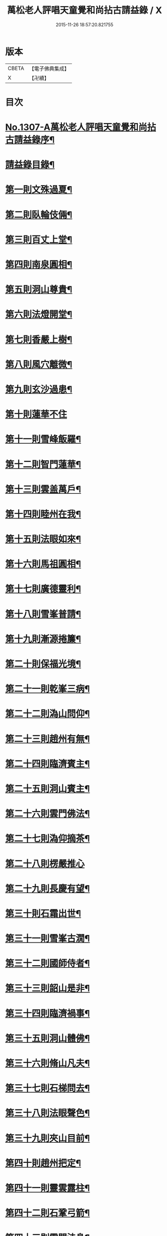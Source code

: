 #+TITLE: 萬松老人評唱天童覺和尚拈古請益錄 / X
#+DATE: 2015-11-26 18:57:20.821755
* 版本
 |     CBETA|【電子佛典集成】|
 |         X|【卍續】    |

* 目次
* [[file:KR6q0254_001.txt::001-0461a1][No.1307-A萬松老人評唱天童覺和尚拈古請益錄序¶]]
* [[file:KR6q0254_001.txt::0461b9][請益錄目錄¶]]
* [[file:KR6q0254_001.txt::0462a5][第一則文殊過夏¶]]
* [[file:KR6q0254_001.txt::0462b21][第二則臥輪伎倆¶]]
* [[file:KR6q0254_001.txt::0463a11][第三則百丈上堂¶]]
* [[file:KR6q0254_001.txt::0463c3][第四則南泉圓相¶]]
* [[file:KR6q0254_001.txt::0463c24][第五則洞山尊貴¶]]
* [[file:KR6q0254_001.txt::0464b16][第六則法燈開堂¶]]
* [[file:KR6q0254_001.txt::0464c23][第七則香嚴上樹¶]]
* [[file:KR6q0254_001.txt::0465b12][第八則風穴離微¶]]
* [[file:KR6q0254_001.txt::0465c19][第九則玄沙過患¶]]
* [[file:KR6q0254_001.txt::0466a24][第十則蓮華不住]]
* [[file:KR6q0254_001.txt::0467a2][第十一則雪峰飯羅¶]]
* [[file:KR6q0254_001.txt::0467a23][第十二則智門蓮華¶]]
* [[file:KR6q0254_001.txt::0467b23][第十三則雲盖萬戶¶]]
* [[file:KR6q0254_001.txt::0468b9][第十四則睦州在我¶]]
* [[file:KR6q0254_001.txt::0468c24][第十五則法眼如來¶]]
* [[file:KR6q0254_001.txt::0469a23][第十六則馬祖圓相¶]]
* [[file:KR6q0254_001.txt::0469c8][第十七則廣德靈利¶]]
* [[file:KR6q0254_001.txt::0470a7][第十八則雪峯普請¶]]
* [[file:KR6q0254_001.txt::0470b4][第十九則漸源捲簾¶]]
* [[file:KR6q0254_001.txt::0471a3][第二十則保福光境¶]]
* [[file:KR6q0254_001.txt::0471c6][第二十一則乾峯三病¶]]
* [[file:KR6q0254_001.txt::0472a22][第二十二則溈山問仰¶]]
* [[file:KR6q0254_001.txt::0472c14][第二十三則趙州有無¶]]
* [[file:KR6q0254_001.txt::0473a16][第二十四則臨濟賓主¶]]
* [[file:KR6q0254_001.txt::0473b9][第二十五則洞山賓主¶]]
* [[file:KR6q0254_001.txt::0474a12][第二十六則雲門佛法¶]]
* [[file:KR6q0254_001.txt::0474a22][第二十七則溈仰摘茶¶]]
* [[file:KR6q0254_001.txt::0474b24][第二十八則楞嚴推心]]
* [[file:KR6q0254_001.txt::0475a15][第二十九則長慶有望¶]]
* [[file:KR6q0254_001.txt::0475b14][第三十則石霜出世¶]]
* [[file:KR6q0254_001.txt::0475c20][第三十一則雪峯古㵎¶]]
* [[file:KR6q0254_001.txt::0476c7][第三十二則國師侍者¶]]
* [[file:KR6q0254_001.txt::0477a9][第三十三則韶山是非¶]]
* [[file:KR6q0254_001.txt::0477b14][第三十四則臨濟禍事¶]]
* [[file:KR6q0254_001.txt::0478a3][第三十五則洞山體佛¶]]
* [[file:KR6q0254_001.txt::0478b13][第三十六則脩山凡夫¶]]
* [[file:KR6q0254_001.txt::0479a8][第三十七則石梯問去¶]]
* [[file:KR6q0254_001.txt::0479b18][第三十八則法眼聲色¶]]
* [[file:KR6q0254_001.txt::0479c13][第三十九則夾山目前¶]]
* [[file:KR6q0254_001.txt::0480a8][第四十則趙州把定¶]]
* [[file:KR6q0254_001.txt::0480b4][第四十一則靈雲露柱¶]]
* [[file:KR6q0254_001.txt::0480c3][第四十二則石鞏弓箭¶]]
* [[file:KR6q0254_001.txt::0481a22][第四十三則雲門法身¶]]
* [[file:KR6q0254_001.txt::0481c2][第四十四則曹山父子¶]]
* [[file:KR6q0254_001.txt::0482a4][第四十五則白水沙水¶]]
* [[file:KR6q0254_001.txt::0482b10][第四十六則參同回互¶]]
* [[file:KR6q0254_001.txt::0482c13][第四十七則芭焦拄杖¶]]
* [[file:KR6q0254_001.txt::0483a11][第四十八則香嚴枯木¶]]
* [[file:KR6q0254_001.txt::0483c4][第四十九則三藏他心¶]]
* [[file:KR6q0254_001.txt::0484a8][第五十則陸亘坐臥¶]]
* [[file:KR6q0254_001.txt::0484c3][請益錄上卷音義¶]]
* [[file:KR6q0254_002.txt::002-0484c12][第五十一則文殊出定¶]]
* [[file:KR6q0254_002.txt::0485a22][第五十二則雪峰古鏡¶]]
* [[file:KR6q0254_002.txt::0485c4][第五十三則長慶示眾¶]]
* [[file:KR6q0254_002.txt::0486a8][第五十四則盤山心佛¶]]
* [[file:KR6q0254_002.txt::0486b10][第五十五則金峯分院¶]]
* [[file:KR6q0254_002.txt::0486c24][第五十六則曹山出世¶]]
* [[file:KR6q0254_002.txt::0487a16][第五十七則雲門無滯¶]]
* [[file:KR6q0254_002.txt::0487b24][第五十八則乾峯一二¶]]
* [[file:KR6q0254_002.txt::0488a6][第五十九則巖頭辭山¶]]
* [[file:KR6q0254_002.txt::0488b16][第六十則南泉水牯¶]]
* [[file:KR6q0254_002.txt::0489a8][第六十一則黃蘗問事¶]]
* [[file:KR6q0254_002.txt::0489b14][第六十二則仰山問僧¶]]
* [[file:KR6q0254_002.txt::0489c13][第六十三則三聖逢人¶]]
* [[file:KR6q0254_002.txt::0489c24][第六十四則聲明玄沙]]
* [[file:KR6q0254_002.txt::0490b6][第六十五則長沙轉物¶]]
* [[file:KR6q0254_002.txt::0490c18][第六十六則灌溪二杓¶]]
* [[file:KR6q0254_002.txt::0491b22][第六十七則僧問睦州¶]]
* [[file:KR6q0254_002.txt::0492a9][第六十八則南園撫掌¶]]
* [[file:KR6q0254_002.txt::0492c4][第六十九則雲門前後¶]]
* [[file:KR6q0254_002.txt::0492c21][第七十則壽聖鈎錐¶]]
* [[file:KR6q0254_002.txt::0493b6][第七十一則曹山死貓¶]]
* [[file:KR6q0254_002.txt::0493c8][第七十二則大慈識病¶]]
* [[file:KR6q0254_002.txt::0494a21][第七十三則雪峯三下¶]]
* [[file:KR6q0254_002.txt::0494b18][第七十四則雲巖石室¶]]
* [[file:KR6q0254_002.txt::0494c19][第七十五則南泉翫月¶]]
* [[file:KR6q0254_002.txt::0495a9][第七十六則玄沙無縫塔¶]]
* [[file:KR6q0254_002.txt::0495b20][第七十七則古德道場¶]]
* [[file:KR6q0254_002.txt::0495c22][第七十八則龍牙烏龜¶]]
* [[file:KR6q0254_002.txt::0496b17][第七十九則欽山三關¶]]
* [[file:KR6q0254_002.txt::0497a19][第八十則趙州勝劣¶]]
* [[file:KR6q0254_002.txt::0497c3][第八十一則玄沙三病¶]]
* [[file:KR6q0254_002.txt::0498a6][第八十二則大慈合伴¶]]
* [[file:KR6q0254_002.txt::0498b5][第八十三則僧問石霜¶]]
* [[file:KR6q0254_002.txt::0498b18][第八十四則三平見聞¶]]
* [[file:KR6q0254_002.txt::0499a5][第八十五則大隨普賢¶]]
* [[file:KR6q0254_002.txt::0499b9][第八十六玄沙圓相¶]]
* [[file:KR6q0254_002.txt::0499c23][第八十七雪竇砂水¶]]
* [[file:KR6q0254_002.txt::0500b23][第八十八則密師把針¶]]
* [[file:KR6q0254_002.txt::0500c24][第八十九則陳操勘僧¶]]
* [[file:KR6q0254_002.txt::0501a18][第九十則雪峰淘米¶]]
* [[file:KR6q0254_002.txt::0501b16][第九十一則芭蕉好惡¶]]
* [[file:KR6q0254_002.txt::0501c11][第九十二大慈行說¶]]
* [[file:KR6q0254_002.txt::0502b5][第九十三則水潦大悟¶]]
* [[file:KR6q0254_002.txt::0502c6][第九十四則古德法身¶]]
* [[file:KR6q0254_002.txt::0502c22][第九十五則布袋彌勒¶]]
* [[file:KR6q0254_002.txt::0503b6][第九十六趙州揀擇¶]]
* [[file:KR6q0254_002.txt::0504a6][第九十七則睦州毛端¶]]
* [[file:KR6q0254_002.txt::0504a24][第九十八則南泉至莊¶]]
* [[file:KR6q0254_002.txt::0504c10][第九十九則洞山鉢袋¶]]
* [[file:KR6q0254_002.txt::0506b2][請益錄下卷音義¶]]
* 卷
** [[file:KR6q0254_001.txt][萬松老人評唱天童覺和尚拈古請益錄 1]]
** [[file:KR6q0254_002.txt][萬松老人評唱天童覺和尚拈古請益錄 2]]
